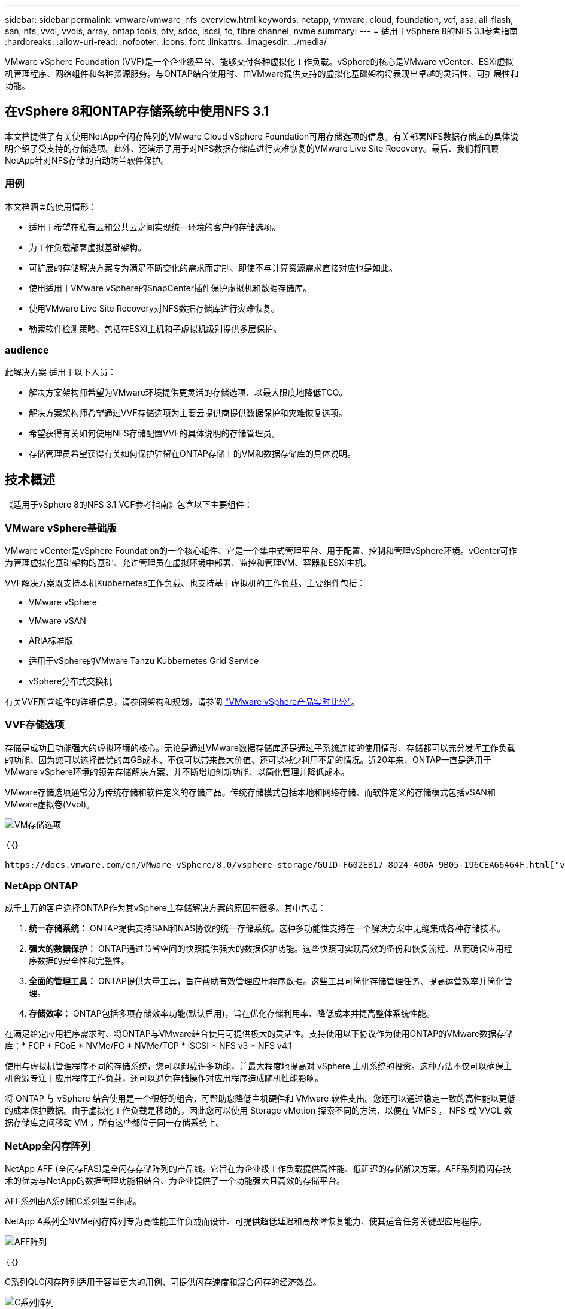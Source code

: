 ---
sidebar: sidebar 
permalink: vmware/vmware_nfs_overview.html 
keywords: netapp, vmware, cloud, foundation, vcf, asa, all-flash, san, nfs, vvol, vvols, array, ontap tools, otv, sddc, iscsi, fc, fibre channel, nvme 
summary:  
---
= 适用于vSphere 8的NFS 3.1参考指南
:hardbreaks:
:allow-uri-read: 
:nofooter: 
:icons: font
:linkattrs: 
:imagesdir: ../media/


[role="lead"]
VMware vSphere Foundation (VVF)是一个企业级平台、能够交付各种虚拟化工作负载。vSphere的核心是VMware vCenter、ESXi虚拟机管理程序、网络组件和各种资源服务。与ONTAP结合使用时、由VMware提供支持的虚拟化基础架构将表现出卓越的灵活性、可扩展性和功能。



== 在vSphere 8和ONTAP存储系统中使用NFS 3.1

本文档提供了有关使用NetApp全闪存阵列的VMware Cloud vSphere Foundation可用存储选项的信息。有关部署NFS数据存储库的具体说明介绍了受支持的存储选项。此外、还演示了用于对NFS数据存储库进行灾难恢复的VMware Live Site Recovery。最后、我们将回顾NetApp针对NFS存储的自动防兰软件保护。



=== 用例

本文档涵盖的使用情形：

* 适用于希望在私有云和公共云之间实现统一环境的客户的存储选项。
* 为工作负载部署虚拟基础架构。
* 可扩展的存储解决方案专为满足不断变化的需求而定制、即使不与计算资源需求直接对应也是如此。
* 使用适用于VMware vSphere的SnapCenter插件保护虚拟机和数据存储库。
* 使用VMware Live Site Recovery对NFS数据存储库进行灾难恢复。
* 勒索软件检测策略、包括在ESXi主机和子虚拟机级别提供多层保护。




=== audience

此解决方案 适用于以下人员：

* 解决方案架构师希望为VMware环境提供更灵活的存储选项、以最大限度地降低TCO。
* 解决方案架构师希望通过VVF存储选项为主要云提供商提供数据保护和灾难恢复选项。
* 希望获得有关如何使用NFS存储配置VVF的具体说明的存储管理员。
* 存储管理员希望获得有关如何保护驻留在ONTAP存储上的VM和数据存储库的具体说明。




== 技术概述

《适用于vSphere 8的NFS 3.1 VCF参考指南》包含以下主要组件：



=== VMware vSphere基础版

VMware vCenter是vSphere Foundation的一个核心组件、它是一个集中式管理平台、用于配置、控制和管理vSphere环境。vCenter可作为管理虚拟化基础架构的基础、允许管理员在虚拟环境中部署、监控和管理VM、容器和ESXi主机。

VVF解决方案既支持本机Kubbernetes工作负载、也支持基于虚拟机的工作负载。主要组件包括：

* VMware vSphere
* VMware vSAN
* ARIA标准版
* 适用于vSphere的VMware Tanzu Kubbernetes Grid Service
* vSphere分布式交换机


有关VVF所含组件的详细信息，请参阅架构和规划，请参阅 https://www.vmware.com/docs/vmw-datasheet-vsphere-product-line-comparison["VMware vSphere产品实时比较"]。



=== VVF存储选项

存储是成功且功能强大的虚拟环境的核心。无论是通过VMware数据存储库还是通过子系统连接的使用情形、存储都可以充分发挥工作负载的功能、因为您可以选择最优的每GB成本、不仅可以带来最大价值、还可以减少利用不足的情况。近20年来、ONTAP一直是适用于VMware vSphere环境的领先存储解决方案、并不断增加创新功能、以简化管理并降低成本。

VMware存储选项通常分为传统存储和软件定义的存储产品。传统存储模式包括本地和网络存储、而软件定义的存储模式包括vSAN和VMware虚拟卷(Vvol)。

image::vmware-nfs-overview-image01.png[VM存储选项]

｛｛｝

 https://docs.vmware.com/en/VMware-vSphere/8.0/vsphere-storage/GUID-F602EB17-8D24-400A-9B05-196CEA66464F.html["vSphere环境中的存储简介"]有关VMware vSphere Foundation支持的存储类型的详细信息、请参见。



=== NetApp ONTAP

成千上万的客户选择ONTAP作为其vSphere主存储解决方案的原因有很多。其中包括：

. *统一存储系统：* ONTAP提供支持SAN和NAS协议的统一存储系统。这种多功能性支持在一个解决方案中无缝集成各种存储技术。
. *强大的数据保护：* ONTAP通过节省空间的快照提供强大的数据保护功能。这些快照可实现高效的备份和恢复流程、从而确保应用程序数据的安全性和完整性。
. *全面的管理工具：* ONTAP提供大量工具，旨在帮助有效管理应用程序数据。这些工具可简化存储管理任务、提高运营效率并简化管理。
. *存储效率：* ONTAP包括多项存储效率功能(默认启用)，旨在优化存储利用率、降低成本并提高整体系统性能。


在满足给定应用程序需求时、将ONTAP与VMware结合使用可提供极大的灵活性。支持使用以下协议作为使用ONTAP的VMware数据存储库：* FCP * FCoE * NVMe/FC * NVMe/TCP * iSCSI * NFS v3 * NFS v4.1

使用与虚拟机管理程序不同的存储系统，您可以卸载许多功能，并最大程度地提高对 vSphere 主机系统的投资。这种方法不仅可以确保主机资源专注于应用程序工作负载，还可以避免存储操作对应用程序造成随机性能影响。

将 ONTAP 与 vSphere 结合使用是一个很好的组合，可帮助您降低主机硬件和 VMware 软件支出。您还可以通过稳定一致的高性能以更低的成本保护数据。由于虚拟化工作负载是移动的，因此您可以使用 Storage vMotion 探索不同的方法，以便在 VMFS ， NFS 或 VVOL 数据存储库之间移动 VM ，所有这些都位于同一存储系统上。



=== NetApp全闪存阵列

NetApp AFF (全闪存FAS)是全闪存存储阵列的产品线。它旨在为企业级工作负载提供高性能、低延迟的存储解决方案。AFF系列将闪存技术的优势与NetApp的数据管理功能相结合、为企业提供了一个功能强大且高效的存储平台。

AFF系列由A系列和C系列型号组成。

NetApp A系列全NVMe闪存阵列专为高性能工作负载而设计、可提供超低延迟和高故障恢复能力、使其适合任务关键型应用程序。

image::vmware-nfs-overview-image02.png[AFF阵列]

｛｛｝

C系列QLC闪存阵列适用于容量更大的用例、可提供闪存速度和混合闪存的经济效益。

image::vmware-nfs-overview-image03.png[C系列阵列]



==== 存储协议支持

AFF支持用于虚拟化的所有标准协议、包括数据存储库和子系统连接存储、包括NFS、SMB、iSCSI、光纤通道(FC)、以太网光纤通道(FCoE)、基于网络结构的NVMe和S3。客户可以自由选择最适合其工作负载和应用程序的解决方案。

*NFS*- NetApp AFF支持NFS，允许基于文件访问VMware数据存储库。许多ESXi主机中与NFS连接的数据存储库、远远超出了对VMFS文件系统施加的限制。将NFS与vSphere结合使用可提供一些易用性和存储效率可见性优势。ONTAP 包括可用于 NFS 协议的文件访问功能。您可以启用 NFS 服务器并导出卷或 qtree 。

有关NFS配置的设计指导，请参见 https://docs.netapp.com/us-en/ontap/nas-management/index.html["NAS存储管理文档"]。

*iSCSI*- NetApp AFF为iSCSI提供强大的支持，允许通过IP网络对存储设备进行块级访问。它可以与iSCSI启动程序无缝集成、从而高效地配置和管理iSCSI LUN。ONTAP的高级功能、例如多路径、CHAP身份验证和AUA支持。

有关iSCSI配置的设计指导、请参见 https://docs.netapp.com/us-en/ontap/san-config/configure-iscsi-san-hosts-ha-pairs-reference.html["SAN配置参考文档"]。

*光纤通道*- NetApp AFF为光纤通道(FC)提供全面支持，光纤通道(FC)是一种常用于存储区域网络(Storage Area Network, SANS )的高速网络技术。ONTAP可与FC基础架构无缝集成、提供对存储设备的可靠高效的块级访问。它提供分区、多路径和网络结构登录(FLOGI)等功能、可优化性能、增强安全性并确保在FC环境中实现无缝连接。

有关光纤通道配置的设计指导，请参见 https://docs.netapp.com/us-en/ontap/san-config/configure-fc-nvme-hosts-ha-pairs-reference.html["SAN配置参考文档"]。

*基于网络结构的NVMe*—NetApp ONTAP支持基于网络结构的NVMe。NVMe/FC支持通过光纤通道基础架构使用NVMe存储设备、并通过存储IP网络使用NVMe/TCP。

有关NVMe的设计指导、请参见 https://docs.netapp.com/us-en/ontap/nvme/support-limitations.html["NVMe配置、支持和限制"]。



==== 双主动技术

NetApp纯闪存阵列支持通过两个控制器的主动-主动路径、主机操作系统无需等待某个主动路径出现故障、即可激活备用路径。这意味着、主机可以利用所有控制器上的所有可用路径、从而确保无论系统处于稳定状态还是正在执行控制器故障转移操作、活动路径始终存在。

有关详细信息、请参见 https://docs.netapp.com/us-en/ontap/data-protection-disaster-recovery/index.html["数据保护和灾难恢复"]文档。



==== 存储担保

NetApp为NetApp全闪存阵列提供了一组独特的存储保障。其独特优势包括：

*存储效率担保：*通过存储效率担保实现高性能、同时最大程度地降低存储成本。SAN工作负载的比例为4：1。*勒索软件恢复担保：*在发生勒索软件攻击时保证数据恢复。

有关详细信息，请参见 https://www.netapp.com/data-storage/aff-a-series/["NetApp AFF登录页面"]。



=== 适用于 VMware vSphere 的 NetApp ONTAP 工具

vCenter的一个强大组件是、能够集成插件或扩展、以进一步增强其功能并提供更多特性和功能。这些插件扩展了vCenter的管理功能、并允许管理员将第三方解决方案、工具和服务集成到其vSphere环境中。

适用于VMware的NetApp ONTAP工具是一套全面的工具、旨在通过其vCenter插件架构在VMware环境中促进虚拟机生命周期管理。这些工具可与VMware生态系统无缝集成、从而实现高效的数据存储库配置并为虚拟机提供必要的保护。借助适用于VMware vSphere的ONTAP工具、管理员可以轻松管理存储生命周期管理任务。

您可以找到全面的ONTAP工具10资源 https://www.netapp.com/support-and-training/documentation/ontap-tools-for-vmware-vsphere-documentation/["适用于VMware vSphere的ONTAP工具文档资源"]。

要查看ONTAP Tools 10部署解决方案、请访问link:vmware_nfs_otv10.html["使用ONTAP工具10为vSphere 8配置NFS数据存储库"]



=== 适用于 VMware VAAI 的 NetApp NFS 插件

适用于VAAI的NetApp NFS插件(用于阵列集成的vStorage API)可将某些任务卸载到NetApp存储系统、从而提高性能和效率、从而增强存储操作。这包括完全复制、块置零和硬件辅助锁定等操作。此外、VAAI插件还可以减少虚拟机配置和克隆操作期间通过网络传输的数据量、从而优化存储利用率。

适用于VAAI的NetApp NFS插件可以从NetApp支持站点下载、并使用适用于VMware vSphere的ONTAP工具上传和安装在ESXi主机上。

有关详细信息、请参见 https://docs.netapp.com/us-en/nfs-plugin-vmware-vaai/["适用于 VMware VAAI 的 NetApp NFS 插件文档"] 。



=== 适用于 VMware vSphere 的 SnapCenter 插件

适用于VMware vSphere的SnapCenter插件(SCV)是NetApp推出的一款软件解决方案、可为VMware vSphere环境提供全面的数据保护。它旨在简化和简化虚拟机(VM)和数据存储库的保护和管理过程。选择控制阀使用基于存储的快照并复制到二级阵列、以满足较低的恢复时间目标。

适用于VMware vSphere的SnapCenter插件通过与vSphere客户端集成的统一界面提供以下功能：

*基于策略的快照*- SnapCenter允许您定义策略、用于在VMware vSphere中创建和管理虚拟机(VM)的应用程序一致的快照。

*自动化*-基于定义的策略自动创建和管理快照有助于确保一致高效的数据保护。

*虚拟机级别保护*-虚拟机级别的精细保护可高效管理和恢复各个虚拟机。

*存储效率功能*—与NetApp存储技术集成，可为快照提供重复数据删除和数据压缩等存储效率功能，从而最大程度地降低存储需求。

SnapCenter插件可在NetApp存储阵列上协调虚拟机静音以及基于硬件的快照。SnapMirror技术可用于将备份副本复制到二级存储系统、包括云中的存储系统。

有关详细信息，请参见 https://docs.netapp.com/us-en/sc-plugin-vmware-vsphere["适用于 VMware vSphere 的 SnapCenter 插件文档"]。

BlueXP集成支持3-2-1备份策略、将数据副本扩展到云中的对象存储。

有关采用BlueXP的3-2-1备份策略的详细信息、请访问 link:../ehc/bxp-scv-hybrid-solution.html["3-2-1使用SnapCenter插件和适用于VM的BlueXP备份和恢复为VMware提供数据保护"]。

有关SnapCenter插件的分步部署说明，请参阅解决方案link:vmware_vcf_asa_scv_wkld.html["使用适用于VMware vSphere的SnapCenter插件保护VCF工作负载域上的VM"]。



=== 存储注意事项

将ONTAP NFS数据存储库与VMware vSphere结合使用、可以打造一个易于管理且可扩展的高性能环境、从而提供基于块的存储协议无法实现的虚拟机与数据存储库比率。此架构可将数据存储库密度提高十倍、同时相应地减少数据存储库数量。

*nConnect for NFS:*使用NFS的另一个优势是能够利用*nConnect*功能。nConnect可为NFS v3数据存储库卷启用多个TCP连接，从而提高吞吐量。这有助于提高并行处理能力、并可用于NFS数据存储库。使用NFS版本3部署数据存储库的客户可以增加与NFS服务器的连接数、从而最大程度地提高高速网络接口卡的利用率。

有关nConnect的详细信息，请参见link:vmware-vsphere8-nfs-nconnect.html["VMware和NetApp的NFS nConnect功能"]。

*NFSv:*会话中继从NFSv.14.1开始，使用ONTAP 9的客户端可以利用会话中继与NFS服务器上的各种LIFs建立多个连接。这样可以加快数据传输速度、并通过利用多路径增强故障恢复能力。事实证明、在将FlexVol卷导出到支持中继的客户端(例如VMware和Linux客户端)或通过RDMA、TCP或pNFS协议使用NFS时、中继尤其有用。

有关详细信息、请参见 https://docs.netapp.com/us-en/ontap/nfs-trunking/["NFS中继概述"] 。

* FlexVol volumes：* NetApp建议对大多数FlexVol数据存储库使用*NFS*卷。虽然较大的数据存储库可以提高存储效率并提高运营优势、但建议至少使用四个数据存储库(FlexVol卷)在一个ONTAP控制器上存储VM。通常、管理员部署的数据存储库由FlexVol卷提供支持、容量范围为4 TB到8 TB。这种规模可以在性能、易管理性和数据保护之间取得良好的平衡。管理员可以从小规模入手、然后根据需要扩展数据存储库(最多可扩展到100 TB)。较小的数据存储库有助于更快地从备份或灾难中恢复、并且可以在集群中快速移动。这种方法可以最大程度地提高硬件资源的性能利用率、并支持采用不同恢复策略的数据存储库。

* FlexGroup volumes:*对于需要大型数据存储库的情况，NetApp建议使用* FlexGroup卷。FlexGroup卷几乎没有容量或文件数限制、使管理员能够轻松配置大规模的单一命名空间。使用FlexGroup卷不会产生额外的维护或管理开销。为了提高FlexGroup卷的性能、无需使用多个数据存储库、因为这些数据存储库本身可以进行扩展。通过将ONTAP和FlexGroup卷与VMware vSphere结合使用、您可以建立简单且可扩展的数据存储库、从而充分利用整个ONTAP集群的全部功能。



=== 勒索软件保护

NetApp ONTAP数据管理软件采用一套全面的集成技术、可帮助您保护、检测勒索软件攻击并从中恢复。ONTAP中内置的NetApp SnapLock Compliance功能可通过WORM (一次写入、多次读取)技术和高级数据保留功能防止删除已启用卷中存储的数据。在确定保留期限并锁定Snapshot副本后、即使具有完整系统Privileges的存储管理员或NetApp支持团队成员也无法删除此Snapshot副本。但是、更重要的是、凭据受损的黑客无法删除数据。

NetApp保证我们能够在符合条件的阵列上恢复您受保护的NetApp®Snapshot™副本，如果我们无法恢复，我们将为您的组织提供补偿。

有关“Ransy要 恢复担保”的详细信息，请参阅： https://www.netapp.com/media/103031-SB-4279-Ransomware_Recovery_Guarantee.pdf["Ransom要 恢复担保"]。

 https://docs.netapp.com/us-en/ontap/anti-ransomware/["自主勒索软件保护概述"]有关详细信息、请参见。

请访问NetApp解决方案文档中心查看完整解决方案：link:vmware_nfs_arp.html["为NFS存储提供自主防兰森程序保护"]



=== 灾难恢复注意事项

NetApp提供全球最安全的存储。NetApp可以帮助保护数据和应用程序基础架构、在内部存储和云之间移动数据、并帮助确保跨云数据可用性。ONTAP采用强大的数据保护和安全技术、可主动检测威胁并快速恢复数据和应用程序、帮助保护客户免受灾难的影响。

*VMware Live Site Recy*(以前称为VMware Site Recovery Manager)提供基于策略的简化自动化功能，用于保护vSphere Web Client中的虚拟机。该解决方案通过作为适用于VMware的ONTAP工具的一部分的存储复制适配器利用NetApp的高级数据管理技术。通过利用NetApp SnapMirror的基于阵列的复制功能、VMware环境可以从ONTAP最可靠、最成熟的技术之一中受益。SnapMirror仅复制更改后的文件系统块、而不是复制整个虚拟机或数据存储库、从而确保安全高效地传输数据。此外、这些块还可以利用重复数据删除、数据压缩和数据缩减等节省空间的技术。随着在现代ONTAP系统中引入与版本无关的SnapMirror、您可以灵活地选择源集群和目标集群。SnapMirror已真正成为一款功能强大的灾难恢复工具、与本地存储替代方案相比、它与实时站点恢复相结合、可提供增强的可扩展性、性能和成本节省。

有关详细信息，请参阅 https://docs.vmware.com/en/Site-Recovery-Manager/8.8/srm-installation-and-configuration/GUID-C1E9E7D0-B88F-4D2E-AA15-31897C01AB82.html["VMware Site Recovery Manager概述"]。

请访问NetApp解决方案文档中心查看完整解决方案：link:vmware_nfs_vlsr.html["为NFS存储提供自主防兰森程序保护"]

*NFS灾难恢复即服务(Disaster Recovery as a Service)是一款经济高效的灾难恢复解决方案，专为在具有BlueXP  数据存储库的内部ONTAP系统上运行的VMware工作负载而设计。它可利用NetApp SnapMirror复制功能防止站点中断和数据损坏事件、例如勒索软件攻击。此服务与NetApp BlueXP  控制台集成、可轻松管理和自动发现VMware vCenter和ONTAP存储。企业可以创建和测试灾难恢复计划、通过块级复制实现长达5分钟的恢复点目标(Recovery Point客观、RPO)。BlueXP  DRaaS利用ONTAP的FlexClone技术进行节省空间的测试、而不会影响生产资源。该服务可编排故障转移和故障恢复过程、从而可以轻松地在指定灾难恢复站点上启动受保护的虚拟机。与其他众所周知的替代方案相比、BlueXP  DRaaS只需极低的成本即可提供这些功能、因此对于使用ONTAP存储系统的VMware环境设置、测试和执行灾难恢复操作的组织来说、它是一个高效的解决方案。

请访问NetApp解决方案文档中心查看完整解决方案： https://docs.netapp.com/us-en/netapp-solutions/ehc/dr-draas-nfs.html["使用BlueXP  DRaaS对NFS数据存储库执行灾难恢复"]



=== 解决方案概述

本文档涵盖的解决方案：

* *NFS nConnect功能与NetApp和VMware*配合使用。单击link:vmware-vsphere8-nfs-nconnect.html["*此处*"]可查看部署步骤。
+
** *使用ONTAP工具10为vSphere 8*配置NFS数据存储库。单击link:vmware_nfs_otv10.html["*此处*"]可查看部署步骤。
** *部署并使用适用于VMware vSphere的SnapCenter插件来保护和还原VM*。单击link:vmware_vcf_asa_scv_wkld.html["*此处*"]可查看部署步骤。
** *使用VMware Site Recovery Manager*对NFS数据存储库进行灾难恢复。单击link:vmware_nfs_vlsr.html["*此处*"]可查看部署步骤。
** *为NFS存储提供自主的防兰索功能*。单击 https://docs.netapp.com/us-en/netapp-solutions/ehc/dr-draas-nfs.html["*此处*"]可查看部署步骤。



